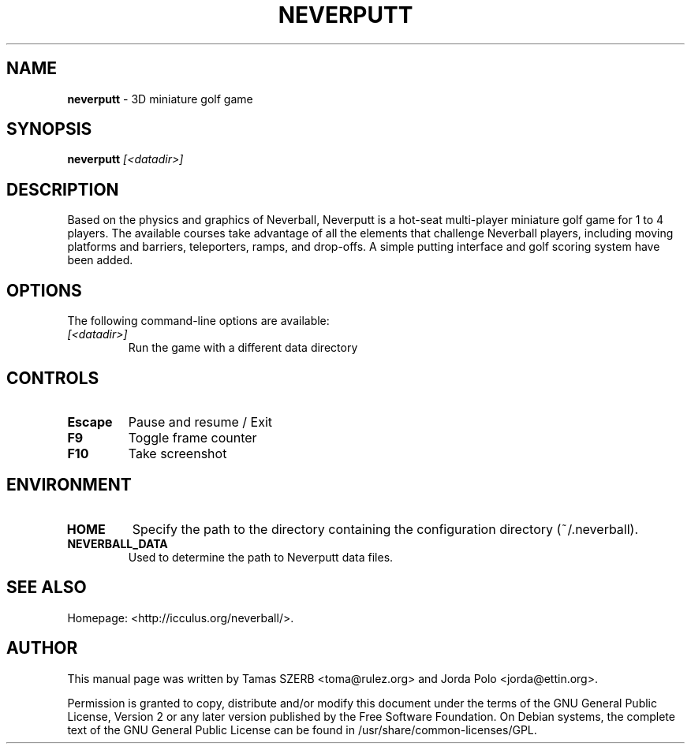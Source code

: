 .TH NEVERPUTT 6 "September 2008" "Version 1.5.0"

.SH NAME
.B neverputt
\- 3D miniature golf game

.SH SYNOPSIS
\fBneverputt\fR \fI[<datadir>]\fR
.br

.SH DESCRIPTION
Based on the physics and graphics of Neverball, Neverputt is a hot-seat
multi-player miniature golf game for 1 to 4 players. The available courses
take advantage of all the elements that challenge Neverball players,
including moving platforms and barriers, teleporters, ramps, and drop-offs.
A simple putting interface and golf scoring system have been added.

.SH OPTIONS
The following command-line options are available:
.TP
.I [<datadir>]
Run the game with a different data directory

.SH CONTROLS
.TP
.B Escape
Pause and resume / Exit
.TP
.B F9
Toggle frame counter
.TP
.B F10
Take screenshot

.SH ENVIRONMENT
.TP
.B HOME
Specify the path to the directory containing the configuration directory
(~/.neverball).
.TP
.B NEVERBALL_DATA
Used to determine the path to Neverputt data files.

.SH SEE ALSO
.br
Homepage: <http://icculus.org/neverball/>.

.SH AUTHOR
.br
This manual page was written by Tamas SZERB <toma@rulez.org> and Jorda
Polo <jorda@ettin.org>.

.br
Permission is granted to copy, distribute and/or modify this document
under the terms of the GNU General Public License, Version 2 or any later
version published by the Free Software Foundation. On Debian systems,
the complete text of the GNU General Public License can be found in
/usr/share/common-licenses/GPL.
